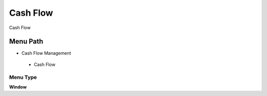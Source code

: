 
.. _functional-guide/menu/cashflow:

=========
Cash Flow
=========

Cash Flow

Menu Path
=========


* Cash Flow Management

 * Cash Flow

Menu Type
---------
\ **Window**\ 


.. seealso::
    :ref:`functional-guidewindow-cashflow`
